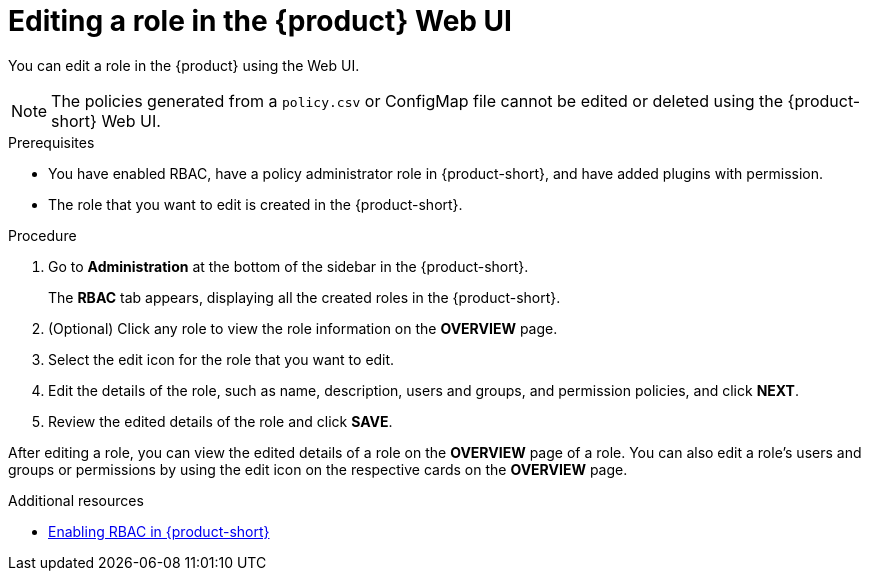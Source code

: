 [id='proc-rbac-ui-edit-role_{context}']
= Editing a role in the {product} Web UI

You can edit a role in the {product} using the Web UI.

[NOTE]
====
The policies generated from a `policy.csv` or ConfigMap file cannot be edited or deleted using the {product-short} Web UI.
====

.Prerequisites
* You have enabled RBAC, have a policy administrator role in {product-short}, and have added plugins with permission.
* The role that you want to edit is created in the {product-short}.

.Procedure

. Go to *Administration* at the bottom of the sidebar in the {product-short}.
+
--
The *RBAC* tab appears, displaying all the created roles in the {product-short}.
--

. (Optional) Click any role to view the role information on the *OVERVIEW* page.
. Select the edit icon for the role that you want to edit.
. Edit the details of the role, such as name, description, users and groups, and permission policies, and click *NEXT*.
. Review the edited details of the role and click *SAVE*.

After editing a role, you can view the edited details of a role on the *OVERVIEW* page of a role. You can also edit a role’s users and groups or permissions by using the edit icon on the respective cards on the *OVERVIEW* page.

[role="_additional-resources"]
.Additional resources

* xref:enabling-and-giving-access-to-rbac[Enabling RBAC in {product-short}]
